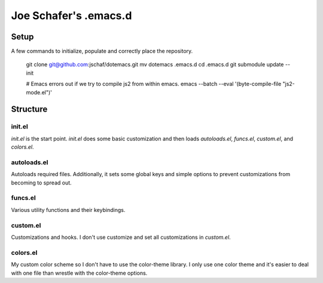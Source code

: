 ========================
 Joe Schafer's .emacs.d
========================

Setup
=====

A few commands to initialize, populate and correctly place the
repository.

     git clone git@github.com:jschaf/dotemacs.git
     mv dotemacs .emacs.d
     cd .emacs.d
     git submodule update --init
     
     # Emacs errors out if we try to compile js2 from within emacs.    
     emacs --batch --eval '(byte-compile-file "js2-mode.el")'

Structure
=========

init.el
-------

`init.el` is the start point.  `init.el` does some basic customization
and then loads `autoloads.el`, `funcs.el`, `custom.el`, and
`colors.el`.

autoloads.el
------------

Autoloads required files.  Additionally, it sets
some global keys and simple options to prevent customizations from
becoming to spread out.

funcs.el
--------

Various utility functions and their keybindings.

custom.el
---------

Customizations and hooks.  I don't use customize and set all
customizations in `custom.el`.


colors.el
---------

My custom color scheme so I don't have to use the color-theme library.
I only use one color theme and it's easier to deal with one file than
wrestle with the color-theme options.

